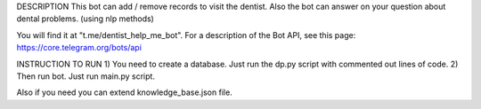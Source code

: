 DESCRIPTION
This bot can add / remove records to visit the dentist.
Also the bot can answer on your question about dental problems. (using nlp methods)

You will find it at "t.me/dentist_help_me_bot".
For a description of the Bot API, see this page: https://core.telegram.org/bots/api



INSTRUCTION TO RUN
1) You need to create a database. Just run the dp.py script with commented out lines of code.
2) Then run bot. Just run main.py script.

Also if you need you can extend knowledge_base.json file.